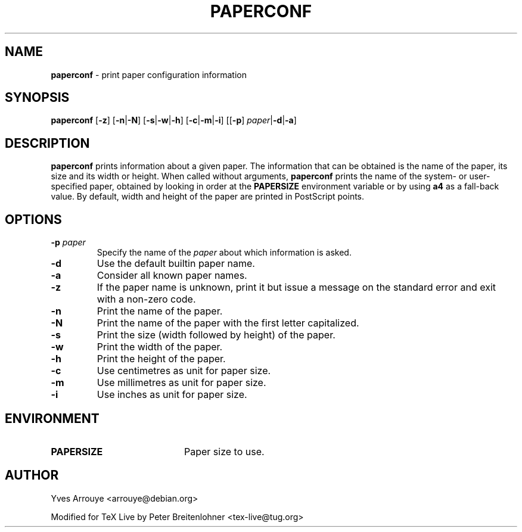 .TH PAPERCONF 1 "25 October 2013"
.SH NAME
.B paperconf
\- print paper configuration information
.SH SYNOPSIS
\fBpaperconf\fR
[\fB\-z\fR]
[\fB\-n\fR|\fB\-N\fR]
[\fB\-s\fR|\fB\-w\fR|\fB\-h\fR]
[\fB\-c\fR|\fB\-m\fR|\fB\-i\fR]
[[\fB\-p\fR] \fIpaper\fR|\fB\-d\fR|\fB\-a\fR]
.SH DESCRIPTION
.B paperconf
prints information about a given paper.
The information that can be obtained is the name of the paper, its
size and its width or height.
When called without arguments,
.B paperconf
prints the name of the system- or user-specified paper, obtained by
looking in order at the
.B PAPERSIZE
environment variable
or by using
.B a4
as a fall-back value.
By default, width and height of the paper are printed in PostScript points.
.SH OPTIONS
.TP
.BI \-p " paper"
Specify the name of the
.I paper
about which information is asked.
.TP
.B \-d
Use the default builtin paper name.
.TP
.B \-a
Consider all known paper names.
.TP
.B \-z
If the paper name is unknown, print it but issue a message on the
standard error and exit with a non-zero code.
.TP
.B \-n
Print the name of the paper.
.TP
.B \-N
Print the name of the paper with the first letter capitalized.
.TP
.B \-s
Print the size (width followed by height) of the paper.
.TP
.B \-w
Print the width of the paper.
.TP
.B \-h
Print the height of the paper.
.TP
.B \-c
Use centimetres as unit for paper size.
.TP
.B \-m
Use millimetres as unit for paper size.
.TP
.B \-i
Use inches as unit for paper size.

.SH ENVIRONMENT
.TP 20            
.B PAPERSIZE
Paper size to use.
.SH AUTHOR
Yves Arrouye <arrouye@debian.org>

Modified for TeX Live by Peter Breitenlohner <tex-live@tug.org>

